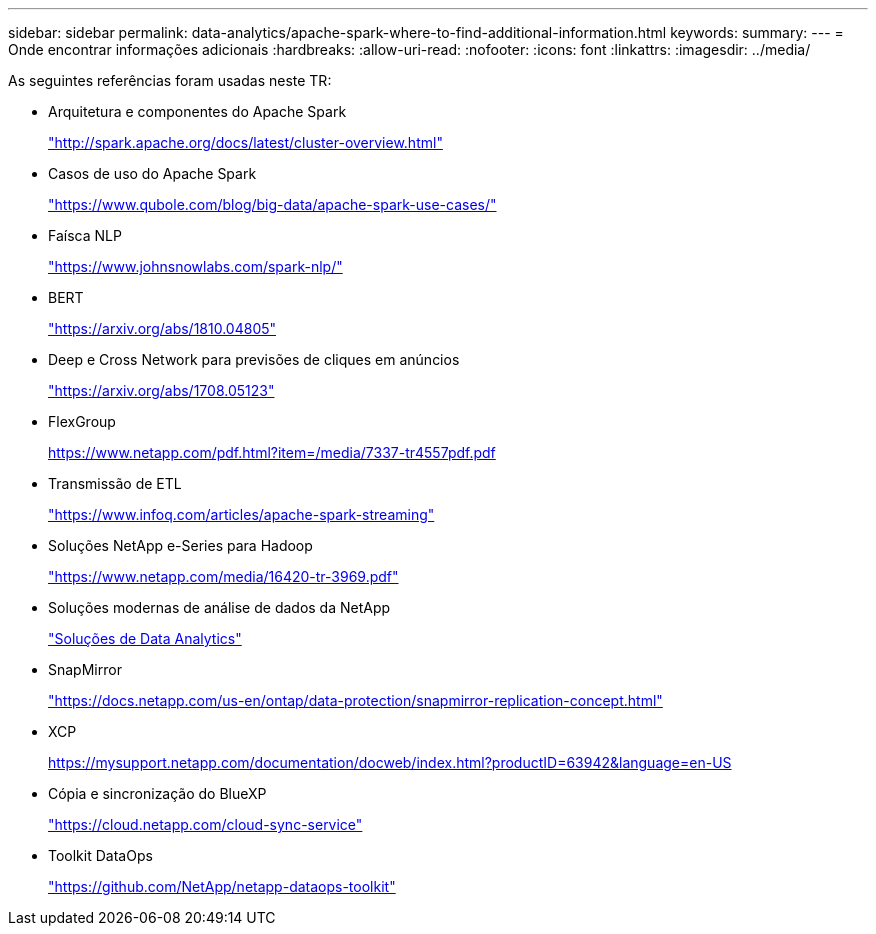 ---
sidebar: sidebar 
permalink: data-analytics/apache-spark-where-to-find-additional-information.html 
keywords:  
summary:  
---
= Onde encontrar informações adicionais
:hardbreaks:
:allow-uri-read: 
:nofooter: 
:icons: font
:linkattrs: 
:imagesdir: ../media/


[role="lead"]
As seguintes referências foram usadas neste TR:

* Arquitetura e componentes do Apache Spark
+
http://spark.apache.org/docs/latest/cluster-overview.html["http://spark.apache.org/docs/latest/cluster-overview.html"^]

* Casos de uso do Apache Spark
+
https://www.qubole.com/blog/big-data/apache-spark-use-cases/["https://www.qubole.com/blog/big-data/apache-spark-use-cases/"^]

* Faísca NLP
+
https://www.johnsnowlabs.com/spark-nlp/["https://www.johnsnowlabs.com/spark-nlp/"^]

* BERT
+
https://arxiv.org/abs/1810.04805["https://arxiv.org/abs/1810.04805"^]

* Deep e Cross Network para previsões de cliques em anúncios
+
https://arxiv.org/abs/1708.05123["https://arxiv.org/abs/1708.05123"^]

* FlexGroup
+
https://www.netapp.com/pdf.html?item=/media/7337-tr4557pdf.pdf[]

* Transmissão de ETL
+
https://www.infoq.com/articles/apache-spark-streaming["https://www.infoq.com/articles/apache-spark-streaming"^]

* Soluções NetApp e-Series para Hadoop
+
https://www.netapp.com/media/16420-tr-3969.pdf["https://www.netapp.com/media/16420-tr-3969.pdf"^]



* Soluções modernas de análise de dados da NetApp
+
link:index.html["Soluções de Data Analytics"]

* SnapMirror
+
https://docs.netapp.com/us-en/ontap/data-protection/snapmirror-replication-concept.html["https://docs.netapp.com/us-en/ontap/data-protection/snapmirror-replication-concept.html"^]

* XCP
+
https://mysupport.netapp.com/documentation/docweb/index.html?productID=63942&language=en-US["https://mysupport.netapp.com/documentation/docweb/index.html?productID=63942&language=en-US"^]

* Cópia e sincronização do BlueXP 
+
https://cloud.netapp.com/cloud-sync-service["https://cloud.netapp.com/cloud-sync-service"^]

* Toolkit DataOps
+
https://github.com/NetApp/netapp-dataops-toolkit["https://github.com/NetApp/netapp-dataops-toolkit"^]


